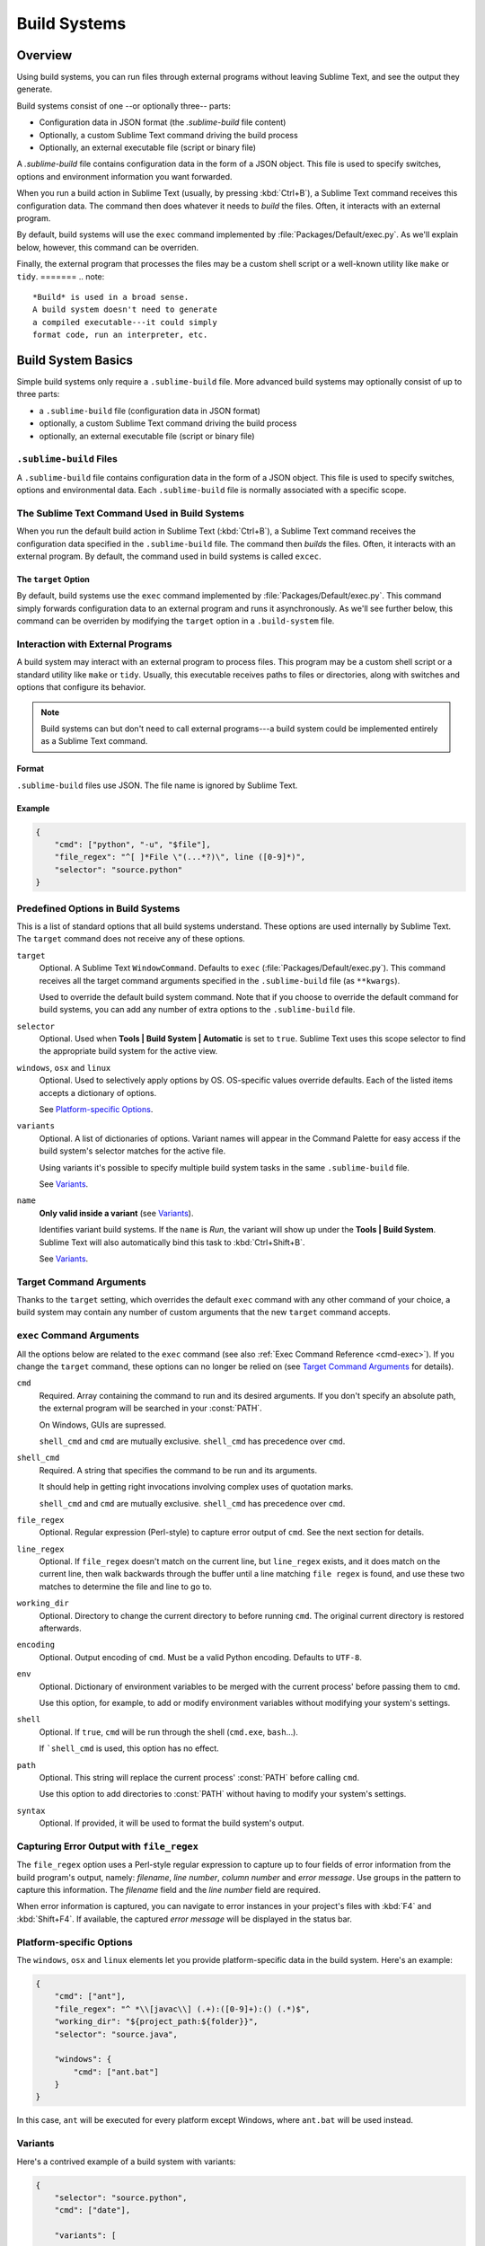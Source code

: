 =============
Build Systems
=============

Overview
========

Using build systems, you can run files
through external programs
without leaving Sublime Text,
and see the output they generate.

Build systems consist of one
--or optionally three-- parts:

* Configuration data in JSON format (the *.sublime-build* file content)
* Optionally, a custom Sublime Text command driving the build process
* Optionally, an external executable file (script or binary file)

A *.sublime-build* file
contains configuration data
in the form of a JSON object.
This file is used to specify
switches, options and environment information
you want forwarded.

When you run a build action in Sublime Text
(usually, by pressing :kbd:`Ctrl+B`),
a Sublime Text command receives
this configuration data.
The command then does whatever it needs
to *build* the files.
Often, it interacts
with an external program.

By default, build systems will use
the ``exec`` command implemented by :file:`Packages/Default/exec.py`.
As we'll explain below, however,
this command can be overriden.

Finally, the external program
that processes the files
may be a custom shell script
or a well-known utility like ``make`` or ``tidy``.
=======
.. note::

    *Build* is used in a broad sense.
    A build system doesn't need to generate
    a compiled executable---it could simply
    format code, run an interpreter, etc.


Build System Basics
===================

Simple build systems
only require a ``.sublime-build`` file.
More advanced build systems
may optionally consist of up to three parts:

* a ``.sublime-build`` file (configuration data in JSON format)
* optionally, a custom Sublime Text command driving the build process
* optionally, an external executable file (script or binary file)


``.sublime-build`` Files
************************

A ``.sublime-build`` file
contains configuration data
in the form of a JSON object.
This file is used to specify
switches, options and environmental data.
Each ``.sublime-build`` file
is normally associated with a specific scope.


The Sublime Text Command Used in Build Systems
**********************************************

When you run
the default build action in Sublime Text
(:kbd:`Ctrl+B`),
a Sublime Text command receives
the configuration data
specified in the ``.sublime-build`` file.
The command then *builds* the files.
Often, it interacts
with an external program.
By default, the command
used in build systems is called ``excec``.


The ``target`` Option
---------------------

By default, build systems use
the ``exec`` command implemented by :file:`Packages/Default/exec.py`.
This command simply forwards configuration data
to an external program
and runs it asynchronously.
As we'll see further below,
this command can be overriden
by modifying the ``target`` option
in a ``.build-system`` file.


Interaction with External Programs
**********************************

A build system may interact
with an external program
to process files.
This program may be
a custom shell script
or a standard utility like ``make`` or ``tidy``.
Usually, this executable
receives paths to files or directories,
along with switches and options
that configure its behavior.

.. note::

    Build systems can but don't need to
    call external programs---a build system
    could be implemented entirely
    as a Sublime Text command.


Format
------

``.sublime-build`` files use JSON.
The file name is ignored by Sublime Text.


Example
-------

.. sourcecode:: javascript

    {
        "cmd": ["python", "-u", "$file"],
        "file_regex": "^[ ]*File \"(...*?)\", line ([0-9]*)",
        "selector": "source.python"
    }


Predefined Options in Build Systems
***********************************

This is a list of standard options
that all build systems understand.
These options are used internally
by Sublime Text.
The ``target`` command does not
receive any of these options.

``target``
    Optional. A Sublime Text ``WindowCommand``.
    Defaults to ``exec`` (:file:`Packages/Default/exec.py`).
    This command receives
    all the target command arguments specified
    in the ``.sublime-build`` file (as ``**kwargs``).

    Used to override the default build system command.
    Note that
    if you choose
    to override the default command
    for build systems,
    you can add any number of extra options
    to the ``.sublime-build`` file.

``selector``
    Optional. Used when **Tools | Build System | Automatic**
    is set to ``true``.
    Sublime Text uses this scope selector
    to find the appropriate build system
    for the active view.

``windows``, ``osx`` and ``linux``
    Optional. Used to selectively apply options by OS.
    OS-specific values override defaults.
    Each of the listed items
    accepts a dictionary of options.

    See `Platform-specific Options`_.

``variants``
    Optional. A list of dictionaries of options.
    Variant names will appear in the Command Palette
    for easy access if the build system's selector
    matches for the active file.

    Using variants it's possible
    to specify multiple build system tasks
    in the same ``.sublime-build`` file.

    See Variants_.

``name``
    **Only valid inside a variant** (see Variants_).

    Identifies variant build systems.
    If the ``name`` is *Run*,
    the variant will show up
    under the **Tools | Build System**.
    Sublime Text will also automatically bind this
    task to :kbd:`Ctrl+Shift+B`.

    See Variants_.

.. _build-arbitrary-options:


Target Command Arguments
************************

Thanks to the ``target`` setting,
which overrides the default ``exec`` command
with any other command of your choice,
a build system may contain
any number of custom arguments
that the new ``target`` command accepts.


``exec`` Command Arguments
**************************

All the options below
are related to the ``exec`` command
(see also :ref:`Exec Command Reference <cmd-exec>`).
If you change the ``target`` command,
these options can no longer be relied on
(see `Target Command Arguments`_ for details).

``cmd``
    Required. Array containing the command to run
    and its desired arguments.
    If you don't specify an absolute path,
    the external program
    will be searched in your :const:`PATH`.

    On Windows, GUIs are supressed.

    ``shell_cmd`` and ``cmd`` are mutually
    exclusive. ``shell_cmd`` has precedence
    over ``cmd``.

``shell_cmd``
    Required. A string that specifies
    the command to be run
    and its arguments.

    It should help in getting right
    invocations involving complex uses
    of quotation marks.

    ``shell_cmd`` and ``cmd`` are mutually
    exclusive. ``shell_cmd`` has precedence
    over ``cmd``.

``file_regex``
    Optional. Regular expression (Perl-style)
    to capture error output of ``cmd``.
    See the next section for details.

``line_regex``
    Optional. If ``file_regex`` doesn't match
    on the current line,
    but ``line_regex`` exists,
    and it does match on the current line,
    then walk backwards through the buffer
    until a line matching ``file regex`` is found,
    and use these two matches
    to determine the file and line to go to.

``working_dir``
    Optional. Directory to change
    the current directory to
    before running ``cmd``.
    The original current directory
    is restored afterwards.

``encoding``
    Optional. Output encoding of ``cmd``.
    Must be a valid Python encoding.
    Defaults to ``UTF-8``.

``env``
    Optional. Dictionary of environment variables
    to be merged with the current process'
    before passing them to ``cmd``.

    Use this option, for example,
    to add or modify environment variables
    without modifying your system's settings.

``shell``
    Optional. If ``true``, ``cmd``
    will be run through the shell
    (``cmd.exe``, ``bash``...).

    If ```shell_cmd`` is used,
    this option has no effect.

``path``
    Optional. This string will replace
    the current process' :const:`PATH`
    before calling ``cmd``.

    Use this option
    to add directories to :const:`PATH`
    without having to modify
    your system's settings.

``syntax``
    Optional. If provided,
    it will be used to format
    the build system's output.


.. _build-capture-error-output:

Capturing Error Output with ``file_regex``
******************************************

The ``file_regex`` option
uses a Perl-style regular expression
to capture up to four fields of error information
from the build program's output, namely:
*filename*, *line number*, *column number* and *error message*.
Use groups in the pattern
to capture this information.
The *filename* field and
the *line number* field are required.

When error information is captured,
you can navigate to error instances
in your project's files with :kbd:`F4` and :kbd:`Shift+F4`.
If available, the captured *error message*
will be displayed in the status bar.


Platform-specific Options
*************************

The ``windows``, ``osx`` and ``linux`` elements
let you provide platform-specific data
in the build system.
Here's an example:

.. sourcecode:: javascript

    {
        "cmd": ["ant"],
        "file_regex": "^ *\\[javac\\] (.+):([0-9]+):() (.*)$",
        "working_dir": "${project_path:${folder}}",
        "selector": "source.java",

        "windows": {
            "cmd": ["ant.bat"]
        }
    }

In this case, ``ant`` will be executed
for every platform except Windows,
where ``ant.bat`` will be used instead.


Variants
********

Here's a contrived example
of a build system with variants:

.. sourcecode:: javascript

    {
        "selector": "source.python",
        "cmd": ["date"],

        "variants": [

            { "name": "List Python Files",
              "cmd": ["ls -l *.py"],
              "shell": true
            },

            { "name": "Word Count (current file)",
              "cmd": ["wc", "$file"]
            },

            { "name": "Run",
              "cmd": ["python", "-u", "$file"]
            }
        ]
    }


Given these settings,
:kbd:`Ctrl+B` would run the *date* command,
:kbd:`Crtl+Shift+B` would run the Python interpreter
and the remaining variants would appear
in the :ref:`Command Palette <ext-command-palette-overview>`
as :samp:`Build: {name}` whenever the build system was active.

.. _build-system-variables:

Build System Variables
----------------------

Build systems expand the following variables
in ``.sublime-build`` files:

====================== =====================================================================================
``$file_path``         The directory of the current file, e.g., *C:\\Files*.
``$file``              The full path to the current file, e.g., *C:\\Files\\Chapter1.txt*.
``$file_name``         The name portion of the current file, e.g., *Chapter1.txt*.
``$file_extension``    The extension portion of the current file, e.g., *txt*.
``$file_base_name``    The name-only portion of the current file, e.g., *Document*.
``$packages``          The full path to the *Packages* folder.
``$project``           The full path to the current project file.
``$project_path``      The directory of the current project file.
``$project_name``      The name portion of the current project file.
``$project_extension`` The extension portion of the current project file.
``$project_base_name`` The name-only portion of the current project file.
====================== =====================================================================================

Placeholders for Variables
**************************

Features found in snippets
can be used with these variables.
For example::

    ${project_name:Default}

This will emit the name of the current project
if there is one, otherwise ``Default``.

::

    ${file/\.php/\.txt/}

This will emit
the full path of the current file,
replacing *.php* with *.txt*.

.. seealso::

    :doc:`/extensibility/snippets`
        Documentation on snippet variables.


Running Build Systems
*********************

Select the desired build system
from **Tools | Build System**,
and then select **Tools | Build**.
Alternatively, you can use
the following key bindings:


===================  ========================
:kbd:`Ctrl+B`        Run default build task
:kbd:`F7`            Run default build task
:kbd:`Ctrl+Shift+B`  Run *Run* build task
===================  ========================

See `Variants`_.


.. _troubleshooting-build-systems:

Troubleshooting Build Systems
*****************************

Build systems will look for executables
in your :const:`PATH`,
unless you specify an absolute path
to the executable.
Therefore, your :const:`PATH`
variable must be correctly set.

On some operating systems,
the value of :const:`PATH`
may vary between terminal windows and graphical applications.
Thus, in your build system,
even if the command you are using
works in the command line,
it may not work from Sublime Text.
This is due to user profiles in shells.

To solve this issue,
make sure you set the desired :const:`PATH`
so that graphical applications such as Sublime Text
can find it.
See the links below
for more information.

Alternatively, you can use the ``path`` key
in ``.sublime-build`` files
to override the :const:`PATH` used to locate
the executable specified in ``cmd``.
This new value for :const:`PATH`
will be in effect only
as long as your build system is running.
After that, the old :const:`PATH` will be restored.

.. seealso::

    `Managing Environment Variables in Windows <http://goo.gl/F77EM>`_
        Search Microsoft knowledge base for this topic.

    `Setting environment variables in OSX <http://stackoverflow.com/q/135688/1670>`_
        StackOverflow topic.
